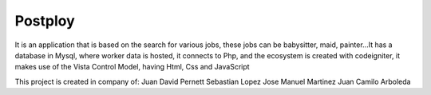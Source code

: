 ###################
Postploy
###################

It is an application that is based on the search for various jobs, these jobs can be babysitter, maid, painter...It has a database in Mysql, where worker data is hosted, it connects to Php, and the ecosystem is created with codeigniter, it makes use of the Vista Control Model, having Html, Css and JavaScript

This project is created in company of: 
Juan David Pernett 
Sebastian Lopez 
Jose Manuel Martinez 
Juan Camilo Arboleda 
